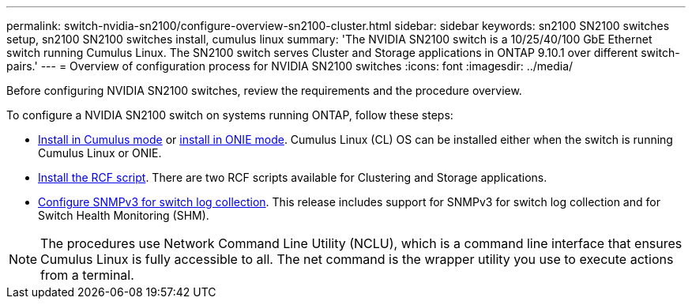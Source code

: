 ---
permalink: switch-nvidia-sn2100/configure-overview-sn2100-cluster.html
sidebar: sidebar
keywords: sn2100 SN2100 switches setup, sn2100 SN2100 switches install, cumulus linux
summary: 'The NVIDIA SN2100 switch is a 10/25/40/100 GbE Ethernet switch running Cumulus Linux. The SN2100 switch serves Cluster and Storage applications in ONTAP 9.10.1 over different switch-pairs.'
---
= Overview of configuration process for NVIDIA SN2100 switches
:icons: font
:imagesdir: ../media/

[.lead]
Before configuring NVIDIA SN2100 switches, review the requirements and the procedure overview.


To configure a NVIDIA SN2100 switch on systems running ONTAP, follow these steps:

* link:install-cumulus-mode-sn2100-cluster.html[Install in Cumulus mode] or link:install-onie-mode-sn2100-cluster.html[install in ONIE mode]. Cumulus Linux (CL) OS can be installed either when the switch is running Cumulus Linux or ONIE.
* link:install-rcf-sn2100-cluster[Install the RCF script]. There are two RCF scripts available for Clustering and Storage applications. 
* link:install-snmpv3-sn2100-cluster[ Configure SNMPv3 for switch log collection]. This release includes support for SNMPv3 for switch log collection and for Switch Health Monitoring (SHM).


NOTE: The procedures use Network Command Line Utility (NCLU), which is a command line interface that ensures Cumulus Linux is fully accessible to all. The net command is the wrapper utility you use to execute actions from a terminal.

